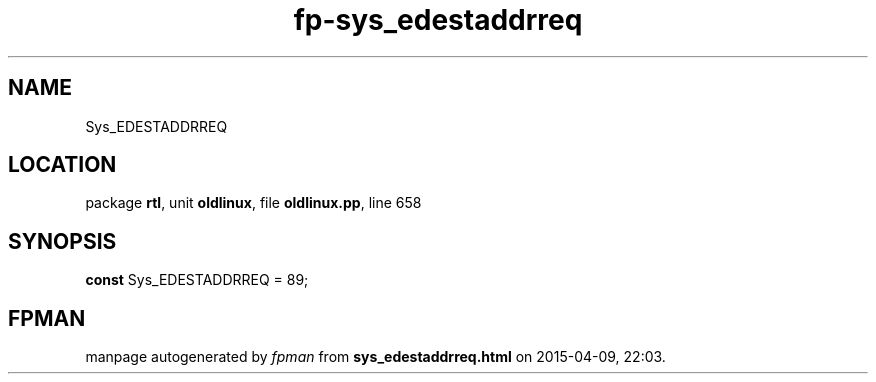 .\" file autogenerated by fpman
.TH "fp-sys_edestaddrreq" 3 "2014-03-14" "fpman" "Free Pascal Programmer's Manual"
.SH NAME
Sys_EDESTADDRREQ
.SH LOCATION
package \fBrtl\fR, unit \fBoldlinux\fR, file \fBoldlinux.pp\fR, line 658
.SH SYNOPSIS
\fBconst\fR Sys_EDESTADDRREQ = 89;

.SH FPMAN
manpage autogenerated by \fIfpman\fR from \fBsys_edestaddrreq.html\fR on 2015-04-09, 22:03.

